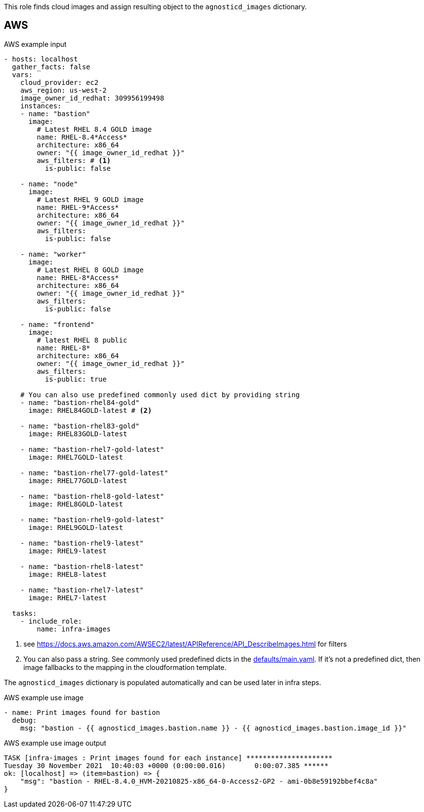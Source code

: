 This role finds cloud images and assign resulting object to the `agnosticd_images` dictionary.

== AWS ==

[source,yaml]
.AWS example input
----
- hosts: localhost
  gather_facts: false
  vars:
    cloud_provider: ec2
    aws_region: us-west-2
    image_owner_id_redhat: 309956199498
    instances:
    - name: "bastion"
      image:
        # Latest RHEL 8.4 GOLD image
        name: RHEL-8.4*Access*
        architecture: x86_64
        owner: "{{ image_owner_id_redhat }}"
        aws_filters: # <1>
          is-public: false

    - name: "node"
      image:
        # Latest RHEL 9 GOLD image
        name: RHEL-9*Access*
        architecture: x86_64
        owner: "{{ image_owner_id_redhat }}"
        aws_filters:
          is-public: false

    - name: "worker"
      image:
        # Latest RHEL 8 GOLD image
        name: RHEL-8*Access*
        architecture: x86_64
        owner: "{{ image_owner_id_redhat }}"
        aws_filters:
          is-public: false

    - name: "frontend"
      image:
        # latest RHEL 8 public
        name: RHEL-8*
        architecture: x86_64
        owner: "{{ image_owner_id_redhat }}"
        aws_filters:
          is-public: true

    # You can also use predefined commonly used dict by providing string
    - name: "bastion-rhel84-gold"
      image: RHEL84GOLD-latest # <2>

    - name: "bastion-rhel83-gold"
      image: RHEL83GOLD-latest

    - name: "bastion-rhel7-gold-latest"
      image: RHEL7GOLD-latest

    - name: "bastion-rhel77-gold-latest"
      image: RHEL77GOLD-latest

    - name: "bastion-rhel8-gold-latest"
      image: RHEL8GOLD-latest

    - name: "bastion-rhel9-gold-latest"
      image: RHEL9GOLD-latest

    - name: "bastion-rhel9-latest"
      image: RHEL9-latest

    - name: "bastion-rhel8-latest"
      image: RHEL8-latest

    - name: "bastion-rhel7-latest"
      image: RHEL7-latest

  tasks:
    - include_role:
        name: infra-images
----
<1> see https://docs.aws.amazon.com/AWSEC2/latest/APIReference/API_DescribeImages.html for filters
<2> You can also pass a string. See commonly used predefined dicts in the link:defaults/main.yaml[defaults/main.yaml]. If it's not a predefined dict, then image fallbacks to the mapping in the cloudformation template.

The `agnosticd_images` dictionary is populated automatically and can be used later in infra steps.

[source,yaml]
.AWS example use image
----
- name: Print images found for bastion
  debug:
    msg: "bastion - {{ agnosticd_images.bastion.name }} - {{ agnosticd_images.bastion.image_id }}"
----

[source,yaml]
.AWS example use image output
----
TASK [infra-images : Print images found for each instance] *********************
Tuesday 30 November 2021  10:40:03 +0000 (0:00:00.016)       0:00:07.385 ******
ok: [localhost] => (item=bastion) => {
    "msg": "bastion - RHEL-8.4.0_HVM-20210825-x86_64-0-Access2-GP2 - ami-0b8e59192bbef4c8a"
}
----
